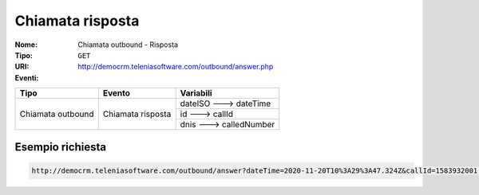 .. _ChiamataOutbound_Risposta:

=================
Chiamata risposta
=================

:Nome:
    Chiamata outbound - Risposta
:Tipo:
    ``GET``
:URI: http://democrm.teleniasoftware.com/outbound/answer.php
:Eventi:

+-------------------+-------------------+-------------------------+
| Tipo              | Evento            | Variabili               |
+===================+===================+=========================+
| Chiamata outbound | Chiamata risposta | dateISO ---> dateTime   |
+                   +                   +-------------------------+
|                   |                   | id ---> callId          |
+                   +                   +-------------------------+
|                   |                   | dnis ---> calledNumber  |
+-------------------+-------------------+-------------------------+

Esempio richiesta
=================
.. code-block::

    http://democrm.teleniasoftware.com/outbound/answer?dateTime=2020-11-20T10%3A29%3A47.324Z&callId=1583932001.48%40d0834a2c15&calledNumber=0987654321